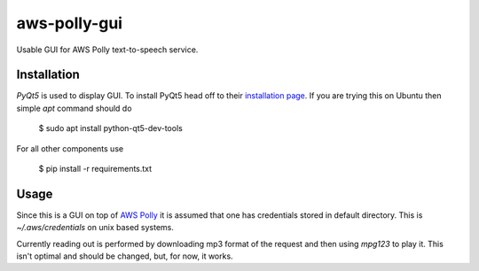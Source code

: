 =============
aws-polly-gui
=============
Usable GUI for AWS Polly text-to-speech service.

Installation
============

*PyQt5* is used to display GUI. To install PyQt5 head off to their `installation page <http://pyqt.sourceforge.net/Docs/PyQt5/installation.html>`_.
If you are trying this on Ubuntu then simple `apt` command should do

    $ sudo apt install python-qt5-dev-tools

For all other components use 

    $ pip install -r requirements.txt


Usage
=====

Since this is a GUI on top of `AWS Polly <https://aws.amazon.com/polly/>`_ it is assumed that one has credentials stored in default directory. This is `~/.aws/credentials` on unix based systems.

Currently reading out is performed by downloading mp3 format of the request and then using `mpg123` to play it. This isn't optimal and should be changed, but, for now, it works.

